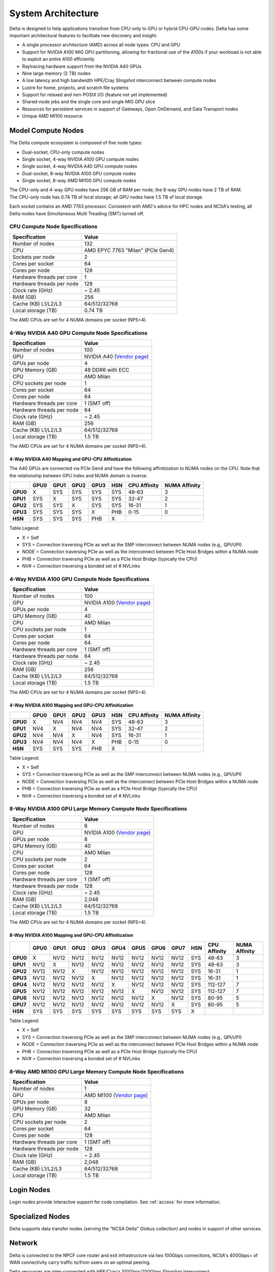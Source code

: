 System Architecture
=======================

Delta is designed to help applications transition from CPU-only to GPU or hybrid CPU-GPU codes. 
Delta has some important architectural features to facilitate new discovery and insight:

-  A single processor architecture (AMD) across all node types: CPU and GPU
-  Support for NVIDIA A100 MIG GPU partitioning, allowing for fractional use of the A100s if your workload is not able to exploit an entire A100 efficiently
-  Raytracing hardware support from the NVIDIA A40 GPUs
-  Nine large memory (2 TB) nodes
-  A low latency and high bandwidth HPE/Cray Slingshot interconnect between compute nodes
-  Lustre for home, projects, and scratch file systems
-  Support for relaxed and non-POSIX I/O (feature not yet implemented)
-  Shared-node jobs and the single core and single MIG GPU slice
-  Resources for persistent services in support of Gateways, Open OnDemand, and Data Transport nodes
-  Unique AMD MI100 resource

Model Compute Nodes
----------------------

The Delta compute ecosystem is composed of five node types:

- Dual-socket, CPU-only compute nodes
- Single socket, 4-way NVIDIA A100 GPU compute nodes
- Single socket, 4-way NVIDIA A40 GPU compute nodes
- Dual-socket, 8-way NVIDIA A100 GPU compute nodes
- Single socket, 8-way AMD MI100 GPU compute nodes

| The CPU-only and 4-way GPU nodes have 256 GB of RAM per node; the 8-way GPU nodes have 2 TB of RAM. 
| The CPU-only node has 0.74 TB of local storage; all GPU nodes have 1.5 TB of local storage.

Each socket contains an AMD 7763 processor. Consistent with AMD's advice for HPC nodes and NCSA's testing, all Delta nodes have Simultaneous Multi Treading (SMT) turned off.  

..  image:: images/architecture/amd-7003-series.png
    :alt: EPYC 7003 Series Architecture Quick Look

CPU Compute Node Specifications
~~~~~~~~~~~~~~~~~~~~~~~~~~~~~~~~~~~~~~

========================= ===================
Specification             Value
========================= ===================
Number of nodes           132
CPU                       AMD EPYC 7763
                          "Milan" (PCIe Gen4)
Sockets per node          2
Cores per socket          64
Cores per node            128
Hardware threads per core 1
Hardware threads per node 128
Clock rate (GHz)          ~ 2.45
RAM (GB)                  256
Cache (KB) L1/L2/L3       64/512/32768
Local storage (TB)        0.74 TB
========================= ===================

The AMD CPUs are set for 4 NUMA domains per socket (NPS=4).

4-Way NVIDIA A40 GPU Compute Node Specifications
~~~~~~~~~~~~~~~~~~~~~~~~~~~~~~~~~~~~~~~~~~~~~~~~~~~~~~~

+---------------------------+-----------------------------------------+
| Specification             | Value                                   |
+===========================+=========================================+
| Number of nodes           | 100                                     |
+---------------------------+-----------------------------------------+
| GPU                       | NVIDIA A40                              |
|                           | (`Vendor                                |
|                           | page <https://www.nvidi                 |
|                           | a.com/en-us/data-center/a40/#specs>`__) |
+---------------------------+-----------------------------------------+
| GPUs per node             | 4                                       |
+---------------------------+-----------------------------------------+
| GPU Memory (GB)           | 48 DDR6 with ECC                        |
+---------------------------+-----------------------------------------+
| CPU                       | AMD Milan                               |
+---------------------------+-----------------------------------------+
| CPU sockets per node      | 1                                       |
+---------------------------+-----------------------------------------+
| Cores per socket          | 64                                      |
+---------------------------+-----------------------------------------+
| Cores per node            | 64                                      |
+---------------------------+-----------------------------------------+
| Hardware threads per core | 1 (SMT off)                             |
+---------------------------+-----------------------------------------+
| Hardware threads per node | 64                                      |
+---------------------------+-----------------------------------------+
| Clock rate (GHz)          | ~ 2.45                                  |
+---------------------------+-----------------------------------------+
| RAM (GB)                  | 256                                     |
+---------------------------+-----------------------------------------+
| Cache (KB) L1/L2/L3       | 64/512/32768                            |
+---------------------------+-----------------------------------------+
| Local storage (TB)        | 1.5 TB                                  |
+---------------------------+-----------------------------------------+

The AMD CPUs are set for 4 NUMA domains per socket (NPS=4).

4-Way NVIDIA A40 Mapping and GPU-CPU Affinitization
$$$$$$$$$$$$$$$$$$$$$$$$$$$$$$$$$$$$$$$$$$$$$$$$$$$$$

The A40 GPUs are connected via PCIe Gen4 and have the following affinitization to NUMA nodes on the CPU. Note that the relationship between GPU index and NUMA domain is inverse.

+--------+----+----+----+----+---+------------+-------------+
|        |GPU0|GPU1|GPU2|GPU3|HSN|CPU Affinity|NUMA Affinity|
+========+====+====+====+====+===+============+=============+
|**GPU0**|X   |SYS |SYS |SYS |SYS|48-63       |3            |
+--------+----+----+----+----+---+------------+-------------+
|**GPU1**|SYS |X   |SYS |SYS |SYS|32-47       |2            |
+--------+----+----+----+----+---+------------+-------------+
|**GPU2**|SYS |SYS |X   |SYS |SYS|16-31       |1            |
+--------+----+----+----+----+---+------------+-------------+
|**GPU3**|SYS |SYS |SYS |X   |PHB|0-15        |0            |
+--------+----+----+----+----+---+------------+-------------+
|**HSN** |SYS |SYS |SYS |PHB |X  |            |             |
+--------+----+----+----+----+---+------------+-------------+

Table Legend:

- X = Self
- SYS = Connection traversing PCIe as well as the SMP interconnect between NUMA nodes (e.g., QPI/UPI)
- NODE = Connection traversing PCIe as well as the interconnect between PCIe Host Bridges within a NUMA node
- PHB = Connection traversing PCIe as well as a PCIe Host Bridge (typically the CPU)
- NV# = Connection traversing a bonded set of # NVLinks

4-Way NVIDIA A100 GPU Compute Node Specifications
~~~~~~~~~~~~~~~~~~~~~~~~~~~~~~~~~~~~~~~~~~~~~~~~~~~~~~~~

+---------------------------+-----------------------------------------+
| Specification             | Value                                   |
+===========================+=========================================+
| Number of nodes           | 100                                     |
+---------------------------+-----------------------------------------+
| GPU                       | NVIDIA A100                             |
|                           | (`Vendor                                |
|                           | page <https://www.nvidia.com/en-u       |
|                           | s/data-center/a100/#specifications>`__) |
+---------------------------+-----------------------------------------+
| GPUs per node             | 4                                       |
+---------------------------+-----------------------------------------+
| GPU Memory (GB)           | 40                                      |
+---------------------------+-----------------------------------------+
| CPU                       | AMD Milan                               |
+---------------------------+-----------------------------------------+
| CPU sockets per node      | 1                                       |
+---------------------------+-----------------------------------------+
| Cores per socket          | 64                                      |
+---------------------------+-----------------------------------------+
| Cores per node            | 64                                      |
+---------------------------+-----------------------------------------+
| Hardware threads per core | 1 (SMT off)                             |
+---------------------------+-----------------------------------------+
| Hardware threads per node | 64                                      |
+---------------------------+-----------------------------------------+
| Clock rate (GHz)          | ~ 2.45                                  |
+---------------------------+-----------------------------------------+
| RAM (GB)                  | 256                                     |
+---------------------------+-----------------------------------------+
| Cache (KB) L1/L2/L3       | 64/512/32768                            |
+---------------------------+-----------------------------------------+
| Local storage (TB)        | 1.5 TB                                  |
+---------------------------+-----------------------------------------+

The AMD CPUs are set for 4 NUMA domains per socket (NPS=4).

4-Way NVIDIA A100 Mapping and GPU-CPU Affinitization
$$$$$$$$$$$$$$$$$$$$$$$$$$$$$$$$$$$$$$$$$$$$$$$$$$$$$

+--------+----+----+----+----+---+------------+-------------+
|        |GPU0|GPU1|GPU2|GPU3|HSN|CPU Affinity|NUMA Affinity|
+========+====+====+====+====+===+============+=============+
|**GPU0**|X   |NV4 |NV4 |NV4 |SYS|48-63       |3            |
+--------+----+----+----+----+---+------------+-------------+
|**GPU1**|NV4 |X   |NV4 |NV4 |SYS|32-47       |2            |
+--------+----+----+----+----+---+------------+-------------+
|**GPU2**|NV4 |NV4 |X   |NV4 |SYS|16-31       |1            |
+--------+----+----+----+----+---+------------+-------------+
|**GPU3**|NV4 |NV4 |NV4 |X   |PHB|0-15        |0            |
+--------+----+----+----+----+---+------------+-------------+
|**HSN** |SYS |SYS |SYS |PHB |X  |            |             |
+--------+----+----+----+----+---+------------+-------------+

Table Legend:

- X = Self
- SYS = Connection traversing PCIe as well as the SMP interconnect between NUMA nodes (e.g., QPI/UPI)
- NODE = Connection traversing PCIe as well as the interconnect between PCIe Host Bridges within a NUMA node
- PHB = Connection traversing PCIe as well as a PCIe Host Bridge (typically the CPU)
- NV# = Connection traversing a bonded set of # NVLinks

8-Way NVIDIA A100 GPU Large Memory Compute Node Specifications
~~~~~~~~~~~~~~~~~~~~~~~~~~~~~~~~~~~~~~~~~~~~~~~~~~~~~~~~~~~~~~~~~~~~~

+---------------------------+-----------------------------------------+
| Specification             | Value                                   |
+===========================+=========================================+
| Number of nodes           | 6                                       |
+---------------------------+-----------------------------------------+
| GPU                       | NVIDIA A100                             |
|                           | (`Vendor                                |
|                           | page <https://www.nvidia.com/en-u       |
|                           | s/data-center/a100/#specifications>`__) |
+---------------------------+-----------------------------------------+
| GPUs per node             | 8                                       |
+---------------------------+-----------------------------------------+
| GPU Memory (GB)           | 40                                      |
+---------------------------+-----------------------------------------+
| CPU                       | AMD Milan                               |
+---------------------------+-----------------------------------------+
| CPU sockets per node      | 2                                       |
+---------------------------+-----------------------------------------+
| Cores per socket          | 64                                      |
+---------------------------+-----------------------------------------+
| Cores per node            | 128                                     |
+---------------------------+-----------------------------------------+
| Hardware threads per core | 1 (SMT off)                             |
+---------------------------+-----------------------------------------+
| Hardware threads per node | 128                                     |
+---------------------------+-----------------------------------------+
| Clock rate (GHz)          | ~ 2.45                                  |
+---------------------------+-----------------------------------------+
| RAM (GB)                  | 2,048                                   |
+---------------------------+-----------------------------------------+
| Cache (KB) L1/L2/L3       | 64/512/32768                            |
+---------------------------+-----------------------------------------+
| Local storage (TB)        | 1.5 TB                                  |
+---------------------------+-----------------------------------------+

The AMD CPUs are set for 4 NUMA domains per socket (NPS=4).

8-Way NVIDIA A100 Mapping and GPU-CPU Affinitization
$$$$$$$$$$$$$$$$$$$$$$$$$$$$$$$$$$$$$$$$$$$$$$$$$$$$$$$

+--------+------+------+------+------+------+------+------+------+-----+--------------+---------------+
|        | GPU0 | GPU1 | GPU2 | GPU3 | GPU4 | GPU5 | GPU6 | GPU7 | HSN | CPU Affinity | NUMA Affinity |
+========+======+======+======+======+======+======+======+======+=====+==============+===============+
|**GPU0**| X    | NV12 | NV12 | NV12 | NV12 | NV12 | NV12 | NV12 | SYS | 48-63        | 3             |
+--------+------+------+------+------+------+------+------+------+-----+--------------+---------------+
|**GPU1**| NV12 | X    | NV12 | NV12 | NV12 | NV12 | NV12 | NV12 | SYS | 48-63        | 3             |
+--------+------+------+------+------+------+------+------+------+-----+--------------+---------------+
|**GPU2**| NV12 | NV12 | X    | NV12 | NV12 | NV12 | NV12 | NV12 | SYS | 16-31        | 1             |
+--------+------+------+------+------+------+------+------+------+-----+--------------+---------------+
|**GPU3**| NV12 | NV12 | NV12 | X    | NV12 | NV12 | NV12 | NV12 | SYS | 16-31        | 1             |
+--------+------+------+------+------+------+------+------+------+-----+--------------+---------------+
|**GPU4**| NV12 | NV12 | NV12 | NV12 | X    | NV12 | NV12 | NV12 | SYS | 112-127      | 7             |
+--------+------+------+------+------+------+------+------+------+-----+--------------+---------------+
|**GPU5**| NV12 | NV12 | NV12 | NV12 | NV12 | X    | NV12 | NV12 | SYS | 112-127      | 7             |
+--------+------+------+------+------+------+------+------+------+-----+--------------+---------------+
|**GPU6**| NV12 | NV12 | NV12 | NV12 | NV12 | NV12 | X    | NV12 | SYS | 80-95        | 5             |
+--------+------+------+------+------+------+------+------+------+-----+--------------+---------------+
|**GPU7**| NV12 | NV12 | NV12 | NV12 | NV12 | NV12 | NV12 | X    | SYS | 80-95        | 5             |
+--------+------+------+------+------+------+------+------+------+-----+--------------+---------------+
|**HSN** | SYS  | SYS  | SYS  | SYS  | SYS  | SYS  | SYS  | SYS  | X   |              |               |
+--------+------+------+------+------+------+------+------+------+-----+--------------+---------------+

Table Legend:

- X = Self
- SYS = Connection traversing PCIe as well as the SMP interconnect between NUMA nodes (e.g., QPI/UPI)
- NODE = Connection traversing PCIe as well as the interconnect between PCIe Host Bridges within a NUMA node
- PHB = Connection traversing PCIe as well as a PCIe Host Bridge (typically the CPU)
- NV# = Connection traversing a bonded set of # NVLinks

8-Way AMD MI100 GPU Large Memory Compute Node Specifications
~~~~~~~~~~~~~~~~~~~~~~~~~~~~~~~~~~~~~~~~~~~~~~~~~~~~~~~~~~~~~~~~~~~

+---------------------------+-----------------------------------------+
| Specification             | Value                                   |
+===========================+=========================================+
| Number of nodes           | 1                                       |
+---------------------------+-----------------------------------------+
| GPU                       | AMD MI100                               |
|                           | (`Vendor                                |
|                           | page <https://www.amd.com/en/products/  |
|                           | server-accelerators/instinct-mi100>`__) |
+---------------------------+-----------------------------------------+
| GPUs per node             | 8                                       |
+---------------------------+-----------------------------------------+
| GPU Memory (GB)           | 32                                      |
+---------------------------+-----------------------------------------+
| CPU                       | AMD Milan                               |
+---------------------------+-----------------------------------------+
| CPU sockets per node      | 2                                       |
+---------------------------+-----------------------------------------+
| Cores per socket          | 64                                      |
+---------------------------+-----------------------------------------+
| Cores per node            | 128                                     |
+---------------------------+-----------------------------------------+
| Hardware threads per core | 1 (SMT off)                             |
+---------------------------+-----------------------------------------+
| Hardware threads per node | 128                                     |
+---------------------------+-----------------------------------------+
| Clock rate (GHz)          | ~ 2.45                                  |
+---------------------------+-----------------------------------------+
| RAM (GB)                  | 2,048                                   |
+---------------------------+-----------------------------------------+
| Cache (KB) L1/L2/L3       | 64/512/32768                            |
+---------------------------+-----------------------------------------+
| Local storage (TB)        | 1.5 TB                                  |
+---------------------------+-----------------------------------------+

Login Nodes
--------------

Login nodes provide interactive support for code compilation. See :ref:`access` for more information.

Specialized Nodes
---------------------

Delta supports data transfer nodes (serving the "NCSA Delta" Globus collection) and nodes in support of other services.

Network
------------
Delta is connected to the NPCF core router and exit infrastructure via two 100Gbps connections, NCSA's 400Gbps+ of WAN connectivity carry traffic to/from users on an optimal peering.

Delta resources are inter-connected with HPE/Cray's 100Gbps/200Gbps Slingshot interconnect.

File Systems
---------------

Users of Delta have access to three file systems at the time of system launch, a fourth relaxed-POSIX file system will be made available at a later date.

Delta
~~~~~~

The Delta storage infrastructure provides users with their HOME and SCRATCH areas. 
These file systems are mounted across all Delta nodes and are accessible on the Delta DTN Endpoints. 
The aggregate performance of this subsystem is 70GB/s and it has 6PB of usable space. 
These file systems run Lustre via DDN's ExaScaler 6 stack (Lustre 2.14 based).

Hardware
$$$$$$$$$

DDN SFA7990XE (Quantity: 3), each unit contains:

-  One additional SS9012 enclosure
-  168 x 16TB SAS Drives
-  7 x 1.92TB SAS SSDs

The HOME file system has 4 OSTs and is set with a default stripe size of 1.

The SCRATCH file system has 8 OSTs and has Lustre Progressive File Layout (PFL) enabled which automatically restripes a file as the file grows. 
The thresholds for PFL striping for SCRATCH are:

========= ============
File Size Stripe Count
========= ============
0-32M     1 OST
32M-512M  4 OST
512M+     8 OST
========= ============

Best Practices
$$$$$$$$$$$$$$$

To reduce the load on the file system metadata services, the ls option for context dependent font coloring, **--color**, is disabled by default.

Future Hardware
$$$$$$$$$$$$$$$$$

An additional pool of NVME flash from DDN was installed in early summer 2022. 
This flash is initially deployed as a tier for "hot" data in SCRATCH. 
This subsystem will have an aggregate performance of 500GB/s and will have 3PB of raw capacity. 
This subsystem will transition to an independent relaxed-POSIX namespace file system, communications on that timeline will be announced as updates are available.

Taiga
~~~~~~

Taiga is NCSA’s global file system which provides users with their $WORK area. 
This file system is mounted across all Delta systems at /taiga (note that Taiga is used to provision the Delta /projects file system from /taiga/nsf/delta) and is accessible on both the Delta and Taiga DTN endpoints. 
For NCSA and Illinois researchers, Taiga is also mounted across NCSA's HAL, HOLL-I, and Radiant compute environments. 
This storage subsystem has an aggregate performance of 110GB/s and 1PB of its capacity is allocated to users of the Delta system. 
/taiga is a Lustre file system running DDN's Exascaler 6 Lustre stack. 
See the `Taiga and Granite NCSA wiki site <https://wiki.ncsa.illinois.edu/pages/viewpage.action?pageId=148538533>`_ for more information.

Hardware
$$$$$$$$$$

DDN SFA400NVXE (Quantity: 2), each unit contains:

-  4 x SS9012 enclosures
-  NVME for metadata and small files

DDN SFA18XE (Quantity: 1), each unit contains:

-  10 x SS9012 enclosures
-  NVME for metadata and small files

.. note::

   A “module reset” in a job script populates $WORK and $SCRATCH environment variables automatically, or you may set them as WORK=/projects/<account>/$USER, SCRATCH=/scratch/<account>/$USER.

+---------------+-------------------------------------+---------------+---------------+--------------------------------------------+
| File System   | Quota                               | Snapshots     | Purged        | Key Features                               |
+===============+=====================================+===============+===============+============================================+
| HOME (/u)     | **50 GB.** 600,000 files per user.  | No/TBA        | No            | Area for software, scripts, job files, and |
|               |                                     |               |               |                                            |
|               |                                     |               |               | so on. **Not** intended as a               |
|               |                                     |               |               |                                            |
|               |                                     |               |               | source/destination for I/O during jobs.    |
|               |                                     |               |               |                                            |
+---------------+-------------------------------------+---------------+---------------+--------------------------------------------+
| WORK          | **500 GB.** Up to 1-25 TB by        | No/TBA        | No            | Area for shared data for a project, common |
|               |                                     |               |               |                                            |
| (/projects)   | allocation request. Large requests  |               |               | data sets, software, results, and so on.   |
|               |                                     |               |               |                                            |
|               | may have a monetary fee.            |               |               |                                            |
+---------------+-------------------------------------+---------------+---------------+--------------------------------------------+
| SCRATCH       | **1000 GB.** Up to 1-100 TB by      | No            | No            | Area for computation, largest allocations, |
|               |                                     |               |               |                                            |
| (/scratch)    | allocation reqeust.                 |               |               | where I/O from jobs should occur.          |
+---------------+-------------------------------------+---------------+---------------+--------------------------------------------+
| /tmp          | **0.74 (CPU) or 1.50 TB (GPU)**     | No            | After each job| Locally attached disk for fast small file  |
|               |                                     |               |               |                                            |
|               | shared or dedicated depending on    |               |               | I/O.                                       |
|               |                                     |               |               |                                            |
|               | node usage by job(s), no quotas in  |               |               |                                            |
|               |                                     |               |               |                                            |
|               | place.                              |               |               |                                            |
+---------------+-------------------------------------+---------------+---------------+--------------------------------------------+

Quota Usage
~~~~~~~~~~~~

The ``quota`` command allows you to view your use of the file systems and use by your projects. 
Below is a sample output for a person, "user", who is in two projects: aaaa and bbbb. 
The home directory quota does not depend on which project group the file is written with.

.. code-block::

   <user>@dt-login01 ~]$ quota
   Quota usage for user <user>:
   -------------------------------------------------------------------------------------------
   | Directory Path | User | User | User  | User | User   | User |
   |                | Block| Soft | Hard  | File | Soft   | Hard |
   |                | Used | Quota| Limit | Used | Quota  | Limit|
   --------------------------------------------------------------------------------------
   | /u/<user>      | 20k  | 50G  | 27.5G | 5    | 600000 | 660000 |
   --------------------------------------------------------------------------------------
   Quota usage for groups user <user> is a member of:
   -------------------------------------------------------------------------------------
   | Directory Path | Group | Group | Group | Group | Group  | Group |
   |                | Block | Soft  | Hard  | File  | Soft   | Hard  |
   |                | Used  | Quota | Limit | Used  | Quota  | Limit |
   -------------------------------------------------------------------------------------------
   | /projects/aaaa | 8k    | 500G  | 550G  | 2     | 300000 | 330000 |
   | /projects/bbbb | 24k   | 500G  | 550G  | 6     | 300000 | 330000 |
   | /scratch/aaaa  | 8k    | 552G  | 607.2G| 2     | 500000 | 550000 |
   | /scratch/bbbb  | 24k   | 9.766T| 10.74T| 6     | 500000 | 550000 |
   ------------------------------------------------------------------------------------------

.. _depend_arch:

File System Dependency Specification for Jobs
~~~~~~~~~~~~~~~~~~~~~~~~~~~~~~~~~~~~~~~~~~~~~

NCSA requests that jobs specify the file system or systems being used to enable response to resource availability issues. 
All jobs are assumed to depend on the HOME file system.

================= ======================== ==================
Slurm Feature/Constraint Labels
-------------------------------------------------------------
File System       Feature/Constraint Label Note
================= ======================== ==================
WORK (/projects)  projects                 
SCRACH (/scratch) scratch                  
IME (/ime)        ime                      depends on scratch
TAIGA (/taiga)    taiga                    
================= ======================== ==================

The Slurm constraint specifier and Slurm Feature attribute for jobs are used to add file system dependencies to a job.

Slurm Feature Specification
$$$$$$$$$$$$$$$$$$$$$$$$$$$$$

For already submitted and pending (PD) jobs, please use the Slurm Feature attribute as follows:

.. code-block::

   $ scontrol update job=JOBID Features="feature1&feature2"

For example, to add scratch and ime Features to an already submitted job:

.. code-block::

   $ scontrol update job=713210 Features="scratch&ime"

To verify the setting:

.. code-block::

   $ scontrol show job 713210 | grep Feature
      Features=scratch&ime DelayBoot=00:00:00

Slurm Constraint Specification
$$$$$$$$$$$$$$$$$$$$$$$$$$$$$$$$

To add Slurm job constraint attributes when submitting a job with sbatch (or with ``srun`` as a command line argument) use:

.. code-block::

   #SBATCH --constraint="constraint1&constraint2.."

For example, to add scratch and ime constraints when submitting a job:

.. code-block::

   #SBATCH --constraint="scratch&ime"

To verify the setting:

.. code-block::

   $ scontrol show job 713267 | grep Feature
      Features=scratch&ime DelayBoot=00:00:00
